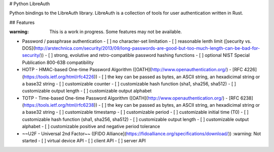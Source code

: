 # Python LibreAuth

Python bindings to the LibreAuth library.
LibreAuth is a collection of tools for user authentication written in Rust.


## Features

:warning: This is a work in progress. Some features may not be available.

- Password / passphrase authentication
  - [ ] no character-set limitation
  - [ ] reasonable lenth limit ([security vs. DOS](http://arstechnica.com/security/2013/09/long-passwords-are-good-but-too-much-length-can-be-bad-for-security/))
  - [ ] strong, evolutive and retro-compatible password hashing functions
  - [ ] optional NIST Special Publication 800-63B compatibility
- HOTP - HMAC-based One-time Password Algorithm ([OATH](http://www.openauthentication.org/) - [RFC 4226](https://tools.ietf.org/html/rfc4226))
  - [ ] the key can be passed as bytes, an ASCII string, an hexadicimal string or a base32 string
  - [ ] customizable counter
  - [ ] customizable hash function (sha1, sha256, sha512)
  - [ ] customizable output length
  - [ ] customizable output alphabet
- TOTP - Time-based One-time Password Algorithm ([OATH](http://www.openauthentication.org/) - [RFC 6238](https://tools.ietf.org/html/rfc6238))
  - [ ] the key can be passed as bytes, an ASCII string, an hexadicimal string or a base32 string
  - [ ] customizable timestamp
  - [ ] customizable period
  - [ ] customizable initial time (T0)
  - [ ] customizable hash function (sha1, sha256, sha512)
  - [ ] customizable output length
  - [ ] customizable output alphabet
  - [ ] customizable positive and negative period tolerance
- ~~U2F - Universal 2nd Factor~~ ([FIDO Alliance](https://fidoalliance.org/specifications/download/)) :warning: Not started
  - [ ] virtual device API
  - [ ] client API
  - [ ] server API


